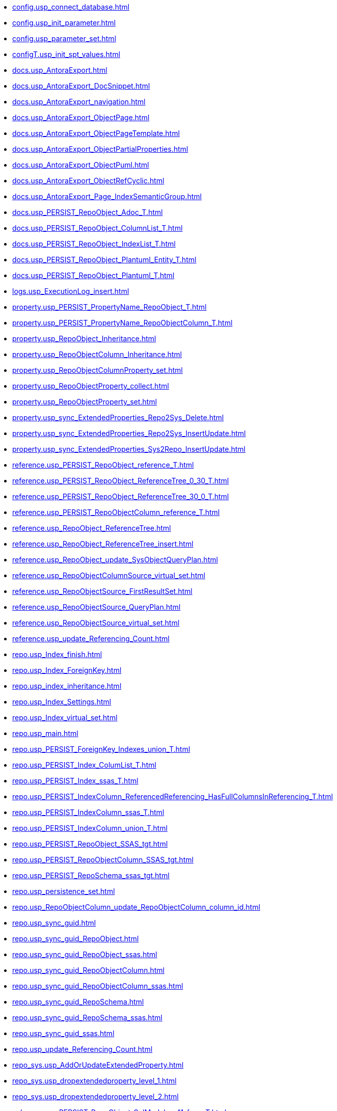 * xref:config.usp_connect_database.adoc[]
* xref:config.usp_init_parameter.adoc[]
* xref:config.usp_parameter_set.adoc[]
* xref:configT.usp_init_spt_values.adoc[]
* xref:docs.usp_AntoraExport.adoc[]
* xref:docs.usp_AntoraExport_DocSnippet.adoc[]
* xref:docs.usp_AntoraExport_navigation.adoc[]
* xref:docs.usp_AntoraExport_ObjectPage.adoc[]
* xref:docs.usp_AntoraExport_ObjectPageTemplate.adoc[]
* xref:docs.usp_AntoraExport_ObjectPartialProperties.adoc[]
* xref:docs.usp_AntoraExport_ObjectPuml.adoc[]
* xref:docs.usp_AntoraExport_ObjectRefCyclic.adoc[]
* xref:docs.usp_AntoraExport_Page_IndexSemanticGroup.adoc[]
* xref:docs.usp_PERSIST_RepoObject_Adoc_T.adoc[]
* xref:docs.usp_PERSIST_RepoObject_ColumnList_T.adoc[]
* xref:docs.usp_PERSIST_RepoObject_IndexList_T.adoc[]
* xref:docs.usp_PERSIST_RepoObject_Plantuml_Entity_T.adoc[]
* xref:docs.usp_PERSIST_RepoObject_Plantuml_T.adoc[]
* xref:logs.usp_ExecutionLog_insert.adoc[]
* xref:property.usp_PERSIST_PropertyName_RepoObject_T.adoc[]
* xref:property.usp_PERSIST_PropertyName_RepoObjectColumn_T.adoc[]
* xref:property.usp_RepoObject_Inheritance.adoc[]
* xref:property.usp_RepoObjectColumn_Inheritance.adoc[]
* xref:property.usp_RepoObjectColumnProperty_set.adoc[]
* xref:property.usp_RepoObjectProperty_collect.adoc[]
* xref:property.usp_RepoObjectProperty_set.adoc[]
* xref:property.usp_sync_ExtendedProperties_Repo2Sys_Delete.adoc[]
* xref:property.usp_sync_ExtendedProperties_Repo2Sys_InsertUpdate.adoc[]
* xref:property.usp_sync_ExtendedProperties_Sys2Repo_InsertUpdate.adoc[]
* xref:reference.usp_PERSIST_RepoObject_reference_T.adoc[]
* xref:reference.usp_PERSIST_RepoObject_ReferenceTree_0_30_T.adoc[]
* xref:reference.usp_PERSIST_RepoObject_ReferenceTree_30_0_T.adoc[]
* xref:reference.usp_PERSIST_RepoObjectColumn_reference_T.adoc[]
* xref:reference.usp_RepoObject_ReferenceTree.adoc[]
* xref:reference.usp_RepoObject_ReferenceTree_insert.adoc[]
* xref:reference.usp_RepoObject_update_SysObjectQueryPlan.adoc[]
* xref:reference.usp_RepoObjectColumnSource_virtual_set.adoc[]
* xref:reference.usp_RepoObjectSource_FirstResultSet.adoc[]
* xref:reference.usp_RepoObjectSource_QueryPlan.adoc[]
* xref:reference.usp_RepoObjectSource_virtual_set.adoc[]
* xref:reference.usp_update_Referencing_Count.adoc[]
* xref:repo.usp_Index_finish.adoc[]
* xref:repo.usp_Index_ForeignKey.adoc[]
* xref:repo.usp_index_inheritance.adoc[]
* xref:repo.usp_Index_Settings.adoc[]
* xref:repo.usp_Index_virtual_set.adoc[]
* xref:repo.usp_main.adoc[]
* xref:repo.usp_PERSIST_ForeignKey_Indexes_union_T.adoc[]
* xref:repo.usp_PERSIST_Index_ColumList_T.adoc[]
* xref:repo.usp_PERSIST_Index_ssas_T.adoc[]
* xref:repo.usp_PERSIST_IndexColumn_ReferencedReferencing_HasFullColumnsInReferencing_T.adoc[]
* xref:repo.usp_PERSIST_IndexColumn_ssas_T.adoc[]
* xref:repo.usp_PERSIST_IndexColumn_union_T.adoc[]
* xref:repo.usp_PERSIST_RepoObject_SSAS_tgt.adoc[]
* xref:repo.usp_PERSIST_RepoObjectColumn_SSAS_tgt.adoc[]
* xref:repo.usp_PERSIST_RepoSchema_ssas_tgt.adoc[]
* xref:repo.usp_persistence_set.adoc[]
* xref:repo.usp_RepoObjectColumn_update_RepoObjectColumn_column_id.adoc[]
* xref:repo.usp_sync_guid.adoc[]
* xref:repo.usp_sync_guid_RepoObject.adoc[]
* xref:repo.usp_sync_guid_RepoObject_ssas.adoc[]
* xref:repo.usp_sync_guid_RepoObjectColumn.adoc[]
* xref:repo.usp_sync_guid_RepoObjectColumn_ssas.adoc[]
* xref:repo.usp_sync_guid_RepoSchema.adoc[]
* xref:repo.usp_sync_guid_RepoSchema_ssas.adoc[]
* xref:repo.usp_sync_guid_ssas.adoc[]
* xref:repo.usp_update_Referencing_Count.adoc[]
* xref:repo_sys.usp_AddOrUpdateExtendedProperty.adoc[]
* xref:repo_sys.usp_dropextendedproperty_level_1.adoc[]
* xref:repo_sys.usp_dropextendedproperty_level_2.adoc[]
* xref:sqlparse.usp_PERSIST_RepoObject_SqlModules_41_from_T.adoc[]
* xref:sqlparse.usp_PERSIST_RepoObject_SqlModules_61_SelectIdentifier_Union_T.adoc[]
* xref:sqlparse.usp_sqlparse.adoc[]
* xref:ssas.usp_PERSIST_model_json_31_tables_T.adoc[]
* xref:ssas.usp_PERSIST_model_json_311_tables_columns_T.adoc[]
* xref:ssas.usp_PERSIST_model_json_312_tables_measures_T.adoc[]
* xref:ssas.usp_PERSIST_model_json_32_relationships_T.adoc[]
* xref:ssas.usp_PERSIST_TMSCHEMA_COLUMNS_T.adoc[]
* xref:ssas.usp_PERSIST_TMSCHEMA_RELATIONSHIPS_T.adoc[]
* xref:ssas.usp_PERSIST_TMSCHEMA_TABLES_T.adoc[]
* xref:sys_self.usp_dropextendedproperty_level_1.adoc[]
* xref:sys_self.usp_dropextendedproperty_level_2.adoc[]
* xref:tool.usp_generate_merge.adoc[]
* xref:tool.usp_longprint.adoc[]
* xref:tool.usp_RefreshViews.adoc[]
* xref:tool.usp_TruncateTables.adoc[]
* xref:uspgenerator.usp_GeneratorUsp_insert_update_persistence.adoc[]
* xref:workflow.usp_PERSIST_ProcedureDependency_input_PersistenceDependency.adoc[]
* xref:workflow.usp_PERSIST_Workflow_ProcedureDependency_T.adoc[]
* xref:workflow.usp_PERSIST_Workflow_ProcedureDependency_T_bidirectional_T.adoc[]
* xref:workflow.usp_PERSIST_WorkflowStep.adoc[]
* xref:workflow.usp_workflow.adoc[]
